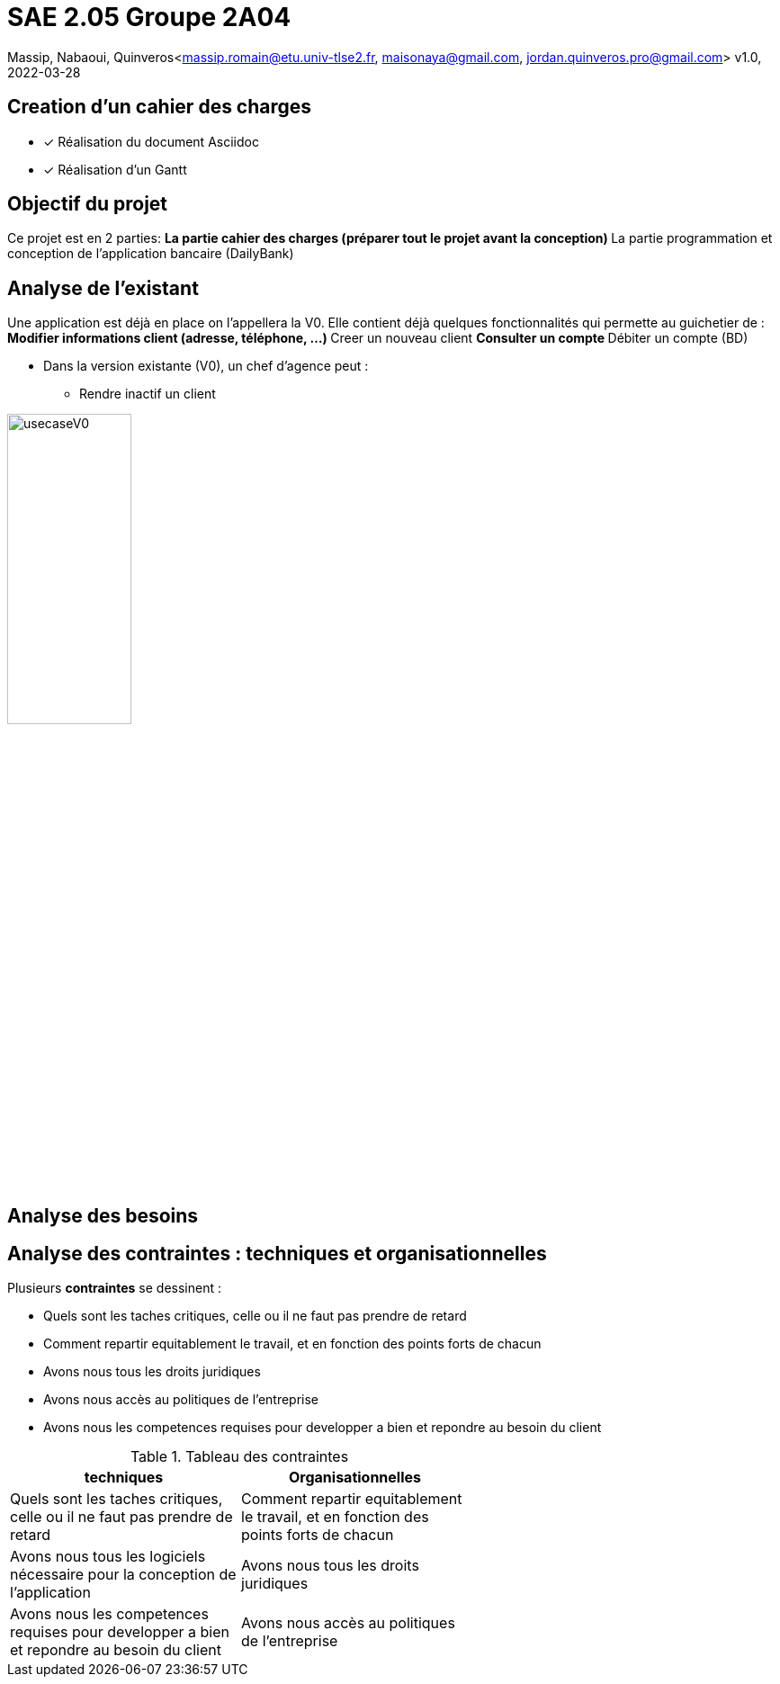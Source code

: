 =  SAE 2.05    Groupe 2A04

Massip, Nabaoui, Quinveros<massip.romain@etu.univ-tlse2.fr, maisonaya@gmail.com, jordan.quinveros.pro@gmail.com>
v1.0, 2022-03-28




== Creation d'un cahier des charges 
* [x] Réalisation du document Asciidoc 
* [*] Réalisation d'un Gantt


== Objectif du projet
Ce projet est en 2 parties:
** La partie cahier des charges (préparer tout le projet avant la conception)
** La partie programmation et conception de l'application bancaire (DailyBank)


== Analyse de l'existant
Une application est déjà en place on l'appellera la V0. Elle contient déjà quelques fonctionnalités qui permette au guichetier de :
** Modifier informations client (adresse, téléphone, …)
** Creer un nouveau client
** Consulter un compte
** Débiter un compte (BD)

* Dans la version existante (V0), un chef d’agence peut :
** Rendre inactif un client

image::Image/usecaseV0.png[align="center", width=40%]


== Analyse des besoins 

== Analyse des contraintes : techniques et organisationnelles
Plusieurs *contraintes* se dessinent :

** Quels sont les taches critiques, celle ou il ne faut pas prendre de retard
** Comment repartir equitablement le travail, et en fonction des points forts de chacun
** Avons nous tous les droits juridiques
** Avons nous accès au politiques de l'entreprise
** Avons nous les competences requises pour developper a bien et repondre au besoin du client




.Tableau des contraintes
[options="header",width="60%",align="center",cols="^,^"]
|====================================
|techniques       |Organisationnelles
|Quels sont les taches critiques, celle ou il ne faut pas prendre de retard
|Comment repartir equitablement le travail, et en fonction des points forts de chacun
|Avons nous tous les logiciels nécessaire pour la conception de l'application
|Avons nous tous les droits juridiques
|Avons nous les competences requises pour developper a bien et repondre au besoin du client
|Avons nous accès au politiques de l'entreprise
|====================================
